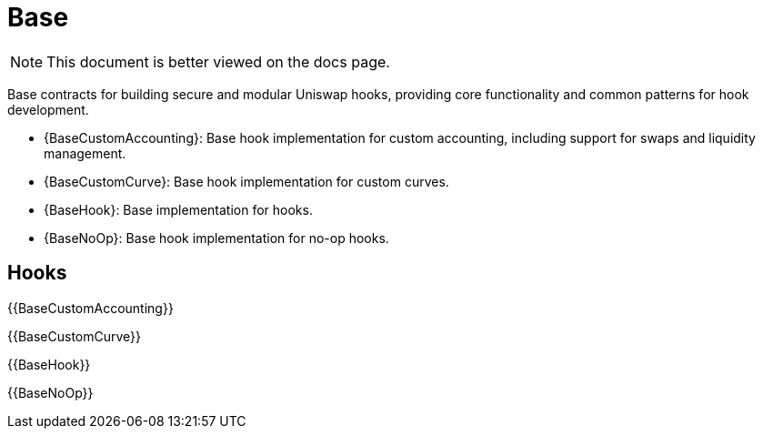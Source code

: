= Base

[.readme-notice]
NOTE: This document is better viewed on the docs page.

Base contracts for building secure and modular Uniswap hooks, providing core functionality and common patterns for hook development.

 * {BaseCustomAccounting}: Base hook implementation for custom accounting, including support for swaps and liquidity management.
 * {BaseCustomCurve}: Base hook implementation for custom curves.
 * {BaseHook}: Base implementation for hooks.
 * {BaseNoOp}: Base hook implementation for no-op hooks.

== Hooks

{{BaseCustomAccounting}}

{{BaseCustomCurve}}

{{BaseHook}}

{{BaseNoOp}}
